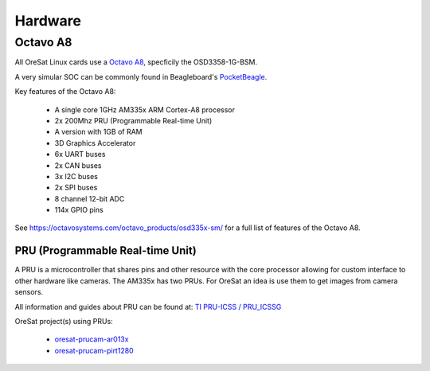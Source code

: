 Hardware
========

Octavo A8
---------

All OreSat Linux cards use a `Octavo A8`_, specficily the OSD3358-1G-BSM. 

A very simular SOC can be commonly found in Beagleboard's `PocketBeagle`_.

Key features of the Octavo A8:

    - A single core 1GHz AM335x ARM Cortex-A8 processor
    - 2x 200Mhz PRU (Programmable Real-time Unit)
    - A version with 1GB of RAM
    - 3D Graphics Accelerator
    - 6x UART buses
    - 2x CAN buses
    - 3x I2C buses
    - 2x SPI buses
    - 8 channel 12-bit ADC
    - 114x GPIO pins

See https://octavosystems.com/octavo_products/osd335x-sm/ for a full list of
features of the Octavo A8.

PRU (Programmable Real-time Unit)
*********************************

A PRU is a microcontroller that shares pins and other resource with the core
processor allowing for custom interface to other hardware like cameras. The 
AM335x has two PRUs. For OreSat an idea is use them to get images from camera
sensors.

All information and guides about PRU can be found at: `TI PRU-ICSS / PRU_ICSSG`_

OreSat project(s) using PRUs: 

    - `oresat-prucam-ar013x`_
    - `oresat-prucam-pirt1280`_


.. oresat repos
.. _oresat-prucam-ar013x: https://github.com/oresat/oresat-prucam-ar013x
.. _oresat-prucam-pirt1280: https://github.com/oresat/oresat-prucam-pirt1280

.. other links
.. _Octavo A8: https://octavosystems.com/octavo_products/osd335x-sm/
.. _PocketBeagle: https://beagleboard.org/pocket
.. _TI PRU-ICSS / PRU_ICSSG: http://software-dl.ti.com/processor-sdk-linux/esd/docs/latest/linux/Foundational_Components_PRU-ICSS_PRU_ICSSG.html
